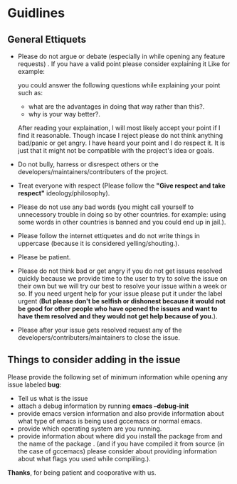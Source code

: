 * Guidlines

** General Ettiquets

- Please do not argue or debate (especially in while opening any feature requests) . If you have a valid point please consider explaining it Like for example:

  you could answer the following questions while explaining your point such as:

  - what are the advantages in doing that way rather than this?.
  - why is your way better?.

  After reading your explaination, I will most likely accept your point if I find it reasonable. Though incase I reject please do not think anything bad/panic or get angry. I have heard your point and I do respect it. It is just that it might not be compatible with the project's idea or goals.

- Do not bully, harress or disrespect others or the developers/maintainers/contributers of the project.

- Treat everyone with respect (Please follow the *"Give respect and take respect"* ideology/philosophy).

- Please do not use any bad words (you might call yourself to unnecessory trouble in doing so by other countries. for example: using some words in other countries is banned and you could end up in jail.).

- Please follow the internet ettiquetes and do not write things in uppercase (because it is considered yelling/shouting.).

- Please be patient.

- Please do not think bad or get angry if you do not get issues resolved quickly because we provide time to the user to try to solve the issue on their own but we will try our best to resolve your issue within a week or so. If you need urgent help for your issue please put it under the label urgent (*But please don't be selfish or dishonest because it would not be good for other people who have opened the issues and want to have them resolved and they would not get help because of you.*).

- Please after your issue gets resolved request any of the developers/contributers/maintainers to close the issue.

** Things to consider adding in the issue

Please provide the following set of minimum information while opening any issue labeled *bug*:

- Tell us what is the issue
- attach a debug information by running *emacs --debug-init*
- provide emacs version information and also provide information about what type of emacs is being used gccemacs or normal emacs.
- provide which operating system are you running.
- provide information about where did you install the package from and the name of the package . (and if you have compiled it from source (in the case of gccemacs) please consider about providing information about what flags you used while compliling.).


*Thanks*, for being patient and cooporative with us.
